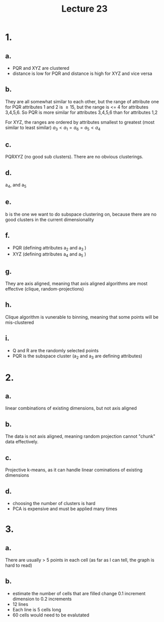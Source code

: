 #+title: Lecture 23
#+date:
* 1.
** a.
+ PQR and XYZ are clustered
+ distance is low for PQR and distance is high for XYZ and vice versa
** b.
They are all somewhat similar to each other, but the range of attribute one for PQR
attributes 1 and 2 is \ge 15, but the range is <= 4 for attributes 3,4,5,6. So PQR
is more similar for attributes 3,4,5,6 than for attributes 1,2

For XYZ, the ranges are ordered by attributes smallest to greatest (most similar
to least similar) \(a_3 < a_1 = a_6 = a_5 < a_4\)

** c.
PQRXYZ (no good sub clusters). There are no obvious clusterings.
** d.
a_4, and a_5
** e.
b is the one we want to do subspace clustering on, because there are no good
clusters in the current dimensionality
** f.
+ PQR (defining attributes a_2 and a_3 )
+ XYZ (defining attributes a_4 and a_5 )
** g.
They are axis aligned, meaning that axis aligned algorithms are most effective
(clique, random-projections)
** h.
Clique algorithm is vunerable to binning, meaning that some points will be mis-clustered
** i.
+ Q and R are the randomly selected points
+ PQR is the subspace cluster (a_2 and a_3 are defining attributes)

* 2.
** a.
linear combinations of existing dimensions, but not axis aligned
** b.
The data is not axis aligned, meaning random projection cannot "chunk" data
effectively.
** c.
Projective k-means, as it can handle linear cominations of existing dimensions
** d.
+ choosing the number of clusters is hard
+ PCA is expensive and must be applied many times
* 3.
** a.
There are usually > 5 points in each cell (as far as I can tell, the graph is
hard to read)

** b.
+ estimate the number of cells that are filled change 0.1 increment dimension to
  0.2 increments
+ 12 lines
+ Each line is 5 cells long
+ 60 cells would need to be evalutated
